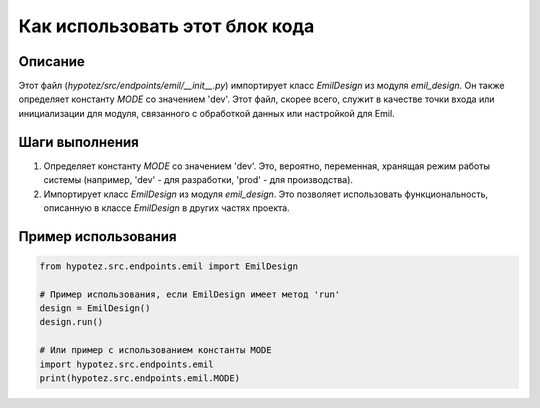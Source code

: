 Как использовать этот блок кода
=========================================================================================

Описание
-------------------------
Этот файл (`hypotez/src/endpoints/emil/__init__.py`) импортирует класс `EmilDesign` из модуля `emil_design`.  Он также определяет константу `MODE` со значением 'dev'.  Этот файл, скорее всего, служит в качестве точки входа или инициализации для модуля, связанного с обработкой данных или настройкой для Emil.

Шаги выполнения
-------------------------
1. Определяет константу `MODE` со значением 'dev'.  Это, вероятно, переменная, хранящая режим работы системы (например, 'dev' - для разработки, 'prod' - для производства).
2. Импортирует класс `EmilDesign` из модуля `emil_design`.  Это позволяет использовать функциональность, описанную в классе `EmilDesign` в других частях проекта.

Пример использования
-------------------------
.. code-block:: python

    from hypotez.src.endpoints.emil import EmilDesign

    # Пример использования, если EmilDesign имеет метод 'run'
    design = EmilDesign()
    design.run()

    # Или пример с использованием константы MODE
    import hypotez.src.endpoints.emil
    print(hypotez.src.endpoints.emil.MODE)